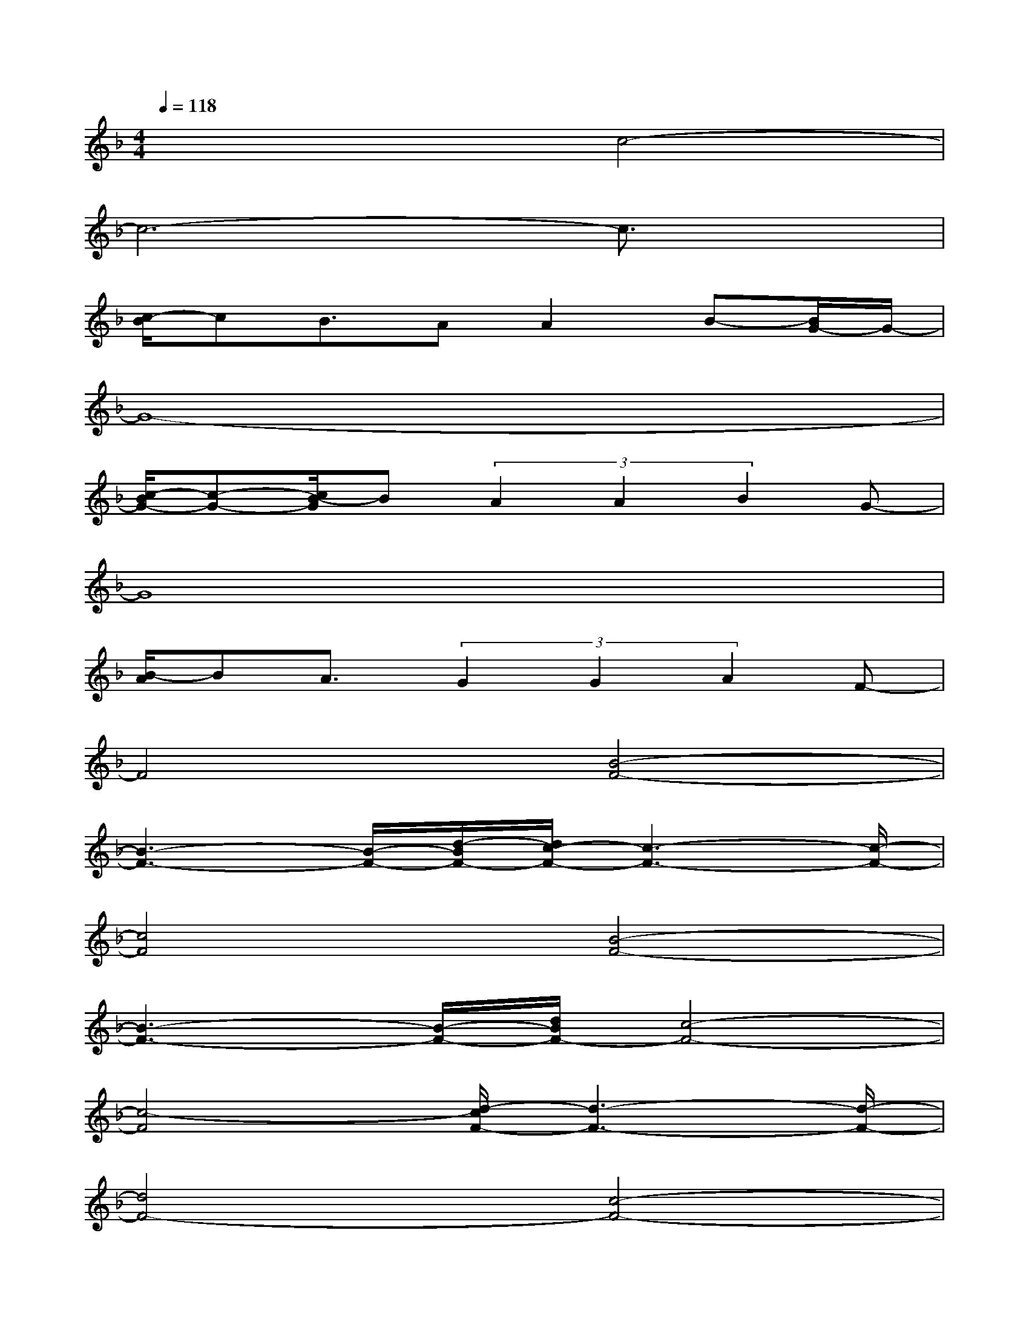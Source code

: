 X:1
T:
M:4/4
L:1/8
Q:1/4=118
K:F%1flats
V:1
x4c4-|
c6-c3/2x/2|
[c/2-B/2]cB3/2AA2B-[B/2G/2-]G/2-|
G8-|
[c/2-B/2G/2-][c-G-][c/2B/2-G/2]B(3A2A2B2G-|
G8|
[B/2-A/2]BA3/2(3G2G2A2F-|
F4[B4-F4-]|
[B3-F3-][B/2-F/2-][d/2-B/2F/2-][d/2c/2-F/2-][c3-F3-][c/2-F/2-]|
[c4F4][B4-F4-]|
[B3-F3-][B/2-F/2-][d/2B/2F/2-][c4-F4-]|
[c4-F4][d/2-c/2F/2-][d3-F3-][d/2-F/2-]|
[d4F4-][c4-F4-]|
[c4-F4-][d/2-c/2B/2-F/2-][d3-B3-F3-][d/2-B/2-F/2]|
[d/2-B/2]dx2[f/2-c/2-][c'4f4c4-]|
c2-c/2x3/2F4-